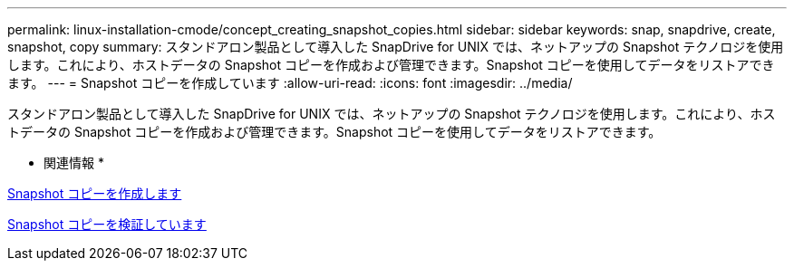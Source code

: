---
permalink: linux-installation-cmode/concept_creating_snapshot_copies.html 
sidebar: sidebar 
keywords: snap, snapdrive, create, snapshot, copy 
summary: スタンドアロン製品として導入した SnapDrive for UNIX では、ネットアップの Snapshot テクノロジを使用します。これにより、ホストデータの Snapshot コピーを作成および管理できます。Snapshot コピーを使用してデータをリストアできます。 
---
= Snapshot コピーを作成しています
:allow-uri-read: 
:icons: font
:imagesdir: ../media/


[role="lead"]
スタンドアロン製品として導入した SnapDrive for UNIX では、ネットアップの Snapshot テクノロジを使用します。これにより、ホストデータの Snapshot コピーを作成および管理できます。Snapshot コピーを使用してデータをリストアできます。

* 関連情報 *

xref:task_creating_a_snapshot_copy.adoc[Snapshot コピーを作成します]

xref:task_verifying_the_snapshot_copy.adoc[Snapshot コピーを検証しています]
